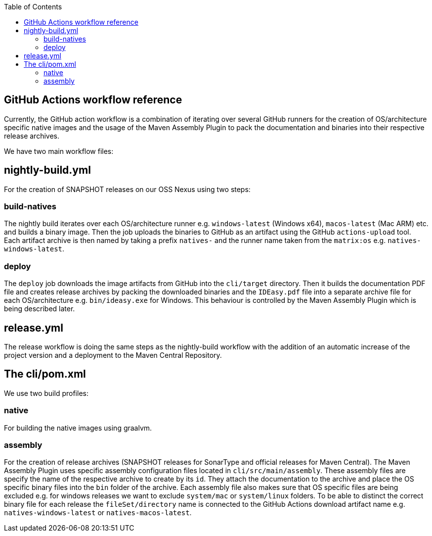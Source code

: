 :toc:
toc::[]

== GitHub Actions workflow reference

Currently, the GitHub action workflow is a combination of iterating over several GitHub runners for the creation of OS/architecture specific native images and the usage of the Maven Assembly Plugin to pack the documentation and binaries into their respective release archives.

We have two main workflow files:

== nightly-build.yml

For the creation of SNAPSHOT releases on our OSS Nexus using two steps:

=== build-natives

The nightly build iterates over each OS/architecture runner e.g. `windows-latest` (Windows x64), `macos-latest` (Mac ARM) etc. and builds a binary image.
Then the job uploads the binaries to GitHub as an artifact using the GitHub `actions-upload` tool.
Each artifact archive is then named by taking a prefix `natives-` and the runner name taken from the `matrix:os` e.g. `natives-windows-latest`.

=== deploy

The `deploy` job downloads the image artifacts from GitHub into the `cli/target` directory.
Then it builds the documentation PDF file and creates release archives by packing the downloaded binaries and the `IDEasy.pdf` file into a separate archive file for each OS/architecture e.g. `bin/ideasy.exe` for Windows.
This behaviour is controlled by the Maven Assembly Plugin which is being described later.

== release.yml

The release workflow is doing the same steps as the nightly-build workflow with the addition of an automatic increase of the project version and a deployment to the Maven Central Repository.

== The cli/pom.xml

We use two build profiles:

=== native

For building the native images using graalvm.

=== assembly

For the creation of release archives (SNAPSHOT releases for SonarType and official releases for Maven Central).
The Maven Assembly Plugin uses specific assembly configuration files located in `cli/src/main/assembly`.
These assembly files are specify the name of the respective archive to create by its `id`.
They attach the documentation to the archive and place the OS specific binary files into the `bin` folder of the archive.
Each assembly file also makes sure that OS specific files are being excluded e.g. for windows releases we want to exclude `system/mac` or `system/linux` folders.
To be able to distinct the correct binary file for each release the `fileSet/directory` name is connected to the GitHub Actions download artifact name e.g. `natives-windows-latest` or `natives-macos-latest`.


